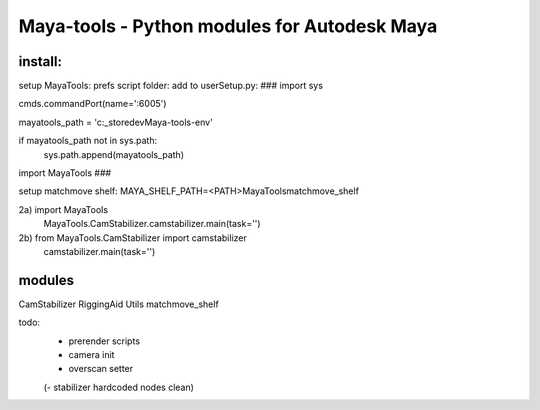 ==================================================
Maya-tools - Python modules for Autodesk Maya
==================================================


install:
----------

setup MayaTools:
prefs script folder: add to userSetup.py:
###
import sys

cmds.commandPort(name=':6005')

mayatools_path = 'c:\_store\dev\Maya-tools-env'

if mayatools_path not in sys.path:
    sys.path.append(mayatools_path)


import MayaTools
###


setup matchmove shelf:
MAYA_SHELF_PATH=<PATH>\MayaTools\matchmove_shelf


2a) import MayaTools
    MayaTools.CamStabilizer.camstabilizer.main(task='')

2b) from MayaTools.CamStabilizer import camstabilizer
    camstabilizer.main(task='')


modules
---------

CamStabilizer
RiggingAid
Utils
matchmove_shelf

todo:
    - prerender scripts
    - camera init
    - overscan setter

    (- stabilizer hardcoded nodes clean)